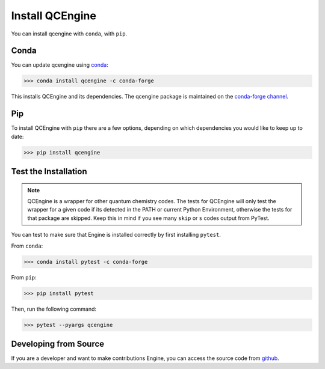 Install QCEngine
================

You can install qcengine with ``conda``, with ``pip``.

Conda
-----

You can update qcengine using `conda <https://www.anaconda.com/download/>`_:

.. code-block:: console

    >>> conda install qcengine -c conda-forge

This installs QCEngine and its dependencies. The qcengine package is maintained on the
`conda-forge channel <https://conda-forge.github.io/>`_.


Pip
---

To install QCEngine with ``pip`` there are a few options, depending on which
dependencies you would like to keep up to date:

.. code-block:: console

   >>> pip install qcengine


Test the Installation
---------------------

.. note::

   QCEngine is a wrapper for other quantum chemistry codes. The tests for QCEngine will only test the wrapper for a
   given code if its detected in the PATH or current Python Environment, otherwise the tests for that package are
   skipped. Keep this in mind if you see many ``skip`` or ``s`` codes output from PyTest.

You can test to make sure that Engine is installed correctly by first installing ``pytest``.

From ``conda``:

.. code-block:: console

   >>> conda install pytest -c conda-forge

From ``pip``:

.. code-block:: console

   >>> pip install pytest

Then, run the following command:

.. code-block::

   >>> pytest --pyargs qcengine


Developing from Source
----------------------

If you are a developer and want to make contributions Engine, you can access the source code from
`github <https://github.com/molssi/qcengine>`_.
